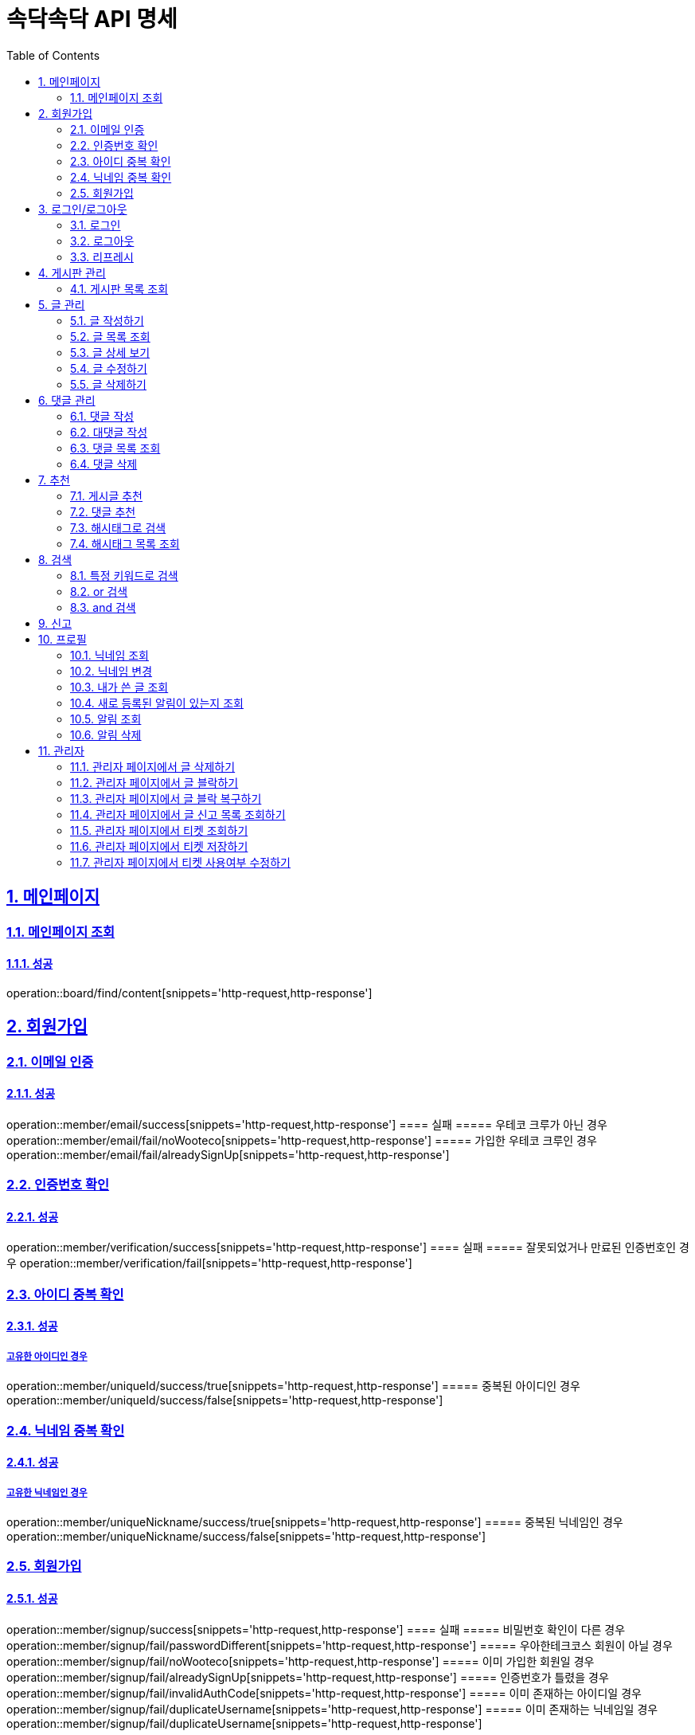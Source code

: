 = 속닥속닥 API 명세
:doctype: book
:icons: font
:source-highlighter: highlightjs
:toc: left
:toclevels: 2
:sectlinks:
:sectnums:
:docinfo: shared-head

== 메인페이지

=== 메인페이지 조회
==== 성공
operation::board/find/content[snippets='http-request,http-response']

== 회원가입

=== 이메일 인증
==== 성공
operation::member/email/success[snippets='http-request,http-response']
==== 실패
===== 우테코 크루가 아닌 경우
operation::member/email/fail/noWooteco[snippets='http-request,http-response']
===== 가입한 우테코 크루인 경우
operation::member/email/fail/alreadySignUp[snippets='http-request,http-response']

=== 인증번호 확인
==== 성공
operation::member/verification/success[snippets='http-request,http-response']
==== 실패
===== 잘못되었거나 만료된 인증번호인 경우
operation::member/verification/fail[snippets='http-request,http-response']


=== 아이디 중복 확인
==== 성공
===== 고유한 아이디인 경우
operation::member/uniqueId/success/true[snippets='http-request,http-response']
===== 중복된 아이디인 경우
operation::member/uniqueId/success/false[snippets='http-request,http-response']

=== 닉네임 중복 확인
==== 성공
===== 고유한 닉네임인 경우
operation::member/uniqueNickname/success/true[snippets='http-request,http-response']
===== 중복된 닉네임인 경우
operation::member/uniqueNickname/success/false[snippets='http-request,http-response']

=== 회원가입
==== 성공
operation::member/signup/success[snippets='http-request,http-response']
==== 실패
===== 비밀번호 확인이 다른 경우
operation::member/signup/fail/passwordDifferent[snippets='http-request,http-response']
===== 우아한테크코스 회원이 아닐 경우
operation::member/signup/fail/noWooteco[snippets='http-request,http-response']
===== 이미 가입한 회원일 경우
operation::member/signup/fail/alreadySignUp[snippets='http-request,http-response']
===== 인증번호가 틀렸을 경우
operation::member/signup/fail/invalidAuthCode[snippets='http-request,http-response']
===== 이미 존재하는 아이디일 경우
operation::member/signup/fail/duplicateUsername[snippets='http-request,http-response']
===== 이미 존재하는 닉네임일 경우
operation::member/signup/fail/duplicateUsername[snippets='http-request,http-response']

== 로그인/로그아웃

=== 로그인
==== 성공
operation::login/success[snippets='http-request,http-response']
==== 실패
===== 아이디나 비밀번호가 잘못되었을 경우
operation::login/fail[snippets='http-request,http-response']

=== 로그아웃
==== 성공
operation::logout/success[snippets='http-request,http-response']

=== 리프레시
==== 성공
operation::refresh/success[snippets='http-request,http-response']

== 게시판 관리

=== 게시판 목록 조회
==== 성공
operation::board/find/board[snippets='http-request,http-response']

== 글 관리

=== 글 작성하기
==== 성공
operation::post/create/success[snippets='http-request,http-response']
==== 실패
===== 제목에 내용이 없는 경우
operation::post/create/fail/noTitle[snippets='http-request,http-response']
===== 본문에 내용이 없는 경우
operation::post/create/fail/noContent[snippets='http-request,http-response']

=== 글 목록 조회
==== 성공
operation::post/find/all/success[snippets='http-request,http-response']

=== 글 상세 보기
==== 성공
operation::post/find/one/success[snippets='http-request,http-response']
==== 실패
===== 해당 게시물이 없는 경우
operation::post/find/one/fail[snippets='http-request,http-response']

=== 글 수정하기
==== 성공
operation::post/update/success[snippets='http-request,http-response']
==== 실패
===== 게시물 수정 권한이 없는 경우
operation::post/update/fail/noAuth[snippets='http-request,http-response']
===== 제목 혹은 본문에 내용이 없는 경우
operation::post/update/fail/noContent[snippets='http-request,http-response']

=== 글 삭제하기
==== 성공
operation::post/delete/success[snippets='http-request,http-response']
==== 실패
===== 게시물 삭제 권한이 없는 경우
operation::post/delete/fail/noAuth[snippets='http-request,http-response']

== 댓글 관리

=== 댓글 작성
==== 성공
operation::comment/create/success[snippets='http-request,http-response']
==== 실패
===== 댓글 내용이 없는 경우
operation::comment/create/fail/noMessage[snippets='http-request,http-response']

=== 대댓글 작성
==== 성공
operation::reply/create/success[snippets='http-request,http-response']

=== 댓글 목록 조회

==== 성공

operation::comment/find/all/success[snippets='http-request,http-response']

=== 댓글 삭제

==== 성공

operation::comment/delete/success[snippets='http-request,http-response']

== 추천

=== 게시글 추천

==== 성공

operation::postLike/post/success[snippets='http-request,http-response']

=== 댓글 추천

==== 성공

operation::postLike/comment/success[snippets='http-request,http-response']

시

=== 해시태그로 검색

==== 성공

operation::search/byHashtag/success[snippets='http-request,http-response']

==== 실패

===== 댓글 내용이 없는 경우

operation::search/byHashtag/fail/noHashtag[snippets='http-request,http-response']

=== 해시태그 목록 조회
==== 성공
operation::hashtags/search/success[snippets='http-request,http-response']

== 검색

=== 특정 키워드로 검색
==== 성공
operation::search/posts/success[snippets='http-request,http-response']

=== or 검색
==== 성공
operation::search/posts/success/or[snippets='http-request,http-response']

=== and 검색
==== 성공
operation::search/posts/success/and[snippets='http-request,http-response']

== 신고
게시글/댓글 신고 관련 컨트롤러 테스트 구현 필요

== 프로필

=== 닉네임 조회
==== 성공
operation::member/find/nickname/success[snippets='http-request,http-response']

=== 닉네임 변경
==== 성공
operation::member/patch/nickname/success[snippets='http-request,http-response']
==== 실패
===== 이미 있는 닉네임인 경우
operation::member/patch/nickname/fail/duplicate[snippets='http-request,http-response']

===== 잘못된 형식인 경우

operation::member/patch/nickname/fail/invalidFormat[snippets='http-request,http-response']

=== 내가 쓴 글 조회

==== 성공

===== 해당 페이지의 글이 존재할 경우

operation::member/find/posts/success/postIn[snippets='http-request,http-response']

===== 해당 페이지의 글이 없을 경우

operation::member/find/posts/success/noPost[snippets='http-request,http-response']

=== 새로 등록된 알림이 있는지 조회

==== 성공

operation::notification/checkNew/success[snippets='http-request,http-response']

=== 알림 조회

==== 성공

operation::notification/findNotifications/success[snippets='http-request,http-response']

=== 알림 삭제

==== 삭제

operation::notification/deleteNotifications/success[snippets='http-request,http-response']

== 관리자

=== 관리자 페이지에서 글 삭제하기
==== 성공
operation::admin/post/delete/success[snippets='http-request,http-response']
==== 실패
===== 관리자가 아닐 경우
operation::admin/post/delete/fail/noAdmin[snippets='http-request,http-response']

=== 관리자 페이지에서 글 블락하기
==== 성공
operation::admin/post/add/postreports/success[snippets='http-request,http-response']
==== 실패
===== 관리자가 아닐 경우
operation::admin/post/add/postreports/fail/noAdmin[snippets='http-request,http-response']

=== 관리자 페이지에서 글 블락 복구하기
==== 성공
operation::admin/post/delete/postreports/success[snippets='http-request,http-response']
==== 실패
===== 관리자가 아닐 경우
operation::admin/post/delete/postreports/fail/noAdmin[snippets='http-request,http-response']

=== 관리자 페이지에서 글 신고 목록 조회하기
==== 성공
operation::admin/post/find/postreports/success[snippets='http-request,http-response']
==== 실패
===== 관리자가 아닐 경우
operation::admin/post/find/postreports/fail/noAdmin[snippets='http-request,http-response']

=== 관리자 페이지에서 티켓 조회하기
==== 성공
operation::admin/tickets/find/success[snippets='http-request,http-response']
==== 실패
===== 관리자가 아닐 경우
operation::admin/tickets/find/fail/noAdmin[snippets='http-request,http-response']

=== 관리자 페이지에서 티켓 저장하기
==== 성공
operation::admin/tickets/save/success[snippets='http-request,http-response']
==== 실패
===== 관리자가 아닐 경우
operation::admin/tickets/save/fail/noAdmin[snippets='http-request,http-response']

=== 관리자 페이지에서 티켓 사용여부 수정하기
==== 성공
operation::admin/tickets/update/success[snippets='http-request,http-response']
==== 실패
===== 관리자가 아닐 경우
operation::admin/tickets/update/fail/noAdmin[snippets='http-request,http-response']
